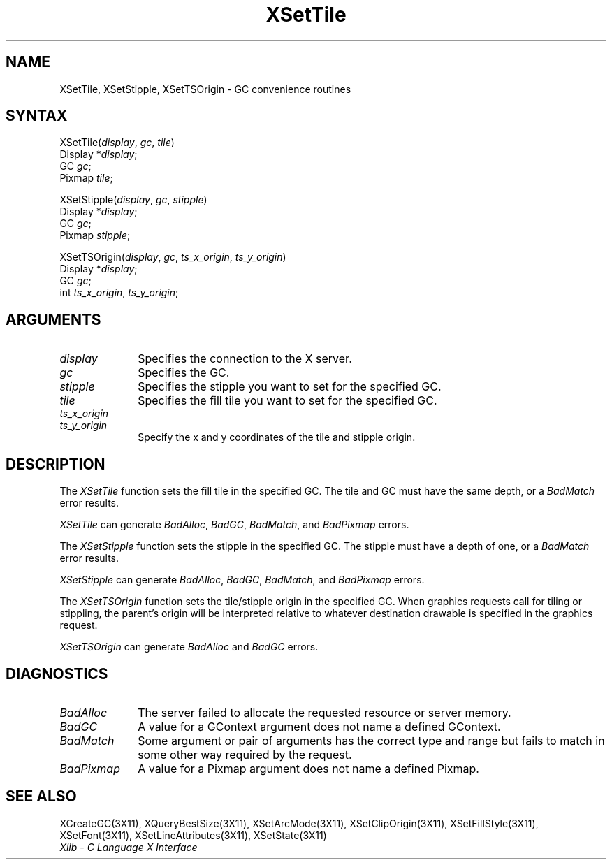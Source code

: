 .\" Copyright \(co 1985, 1986, 1987, 1988, 1989, 1990, 1991, 1994, 1996 X Consortium
.\"
.\" Permission is hereby granted, free of charge, to any person obtaining
.\" a copy of this software and associated documentation files (the
.\" "Software"), to deal in the Software without restriction, including
.\" without limitation the rights to use, copy, modify, merge, publish,
.\" distribute, sublicense, and/or sell copies of the Software, and to
.\" permit persons to whom the Software is furnished to do so, subject to
.\" the following conditions:
.\"
.\" The above copyright notice and this permission notice shall be included
.\" in all copies or substantial portions of the Software.
.\"
.\" THE SOFTWARE IS PROVIDED "AS IS", WITHOUT WARRANTY OF ANY KIND, EXPRESS
.\" OR IMPLIED, INCLUDING BUT NOT LIMITED TO THE WARRANTIES OF
.\" MERCHANTABILITY, FITNESS FOR A PARTICULAR PURPOSE AND NONINFRINGEMENT.
.\" IN NO EVENT SHALL THE X CONSORTIUM BE LIABLE FOR ANY CLAIM, DAMAGES OR
.\" OTHER LIABILITY, WHETHER IN AN ACTION OF CONTRACT, TORT OR OTHERWISE,
.\" ARISING FROM, OUT OF OR IN CONNECTION WITH THE SOFTWARE OR THE USE OR
.\" OTHER DEALINGS IN THE SOFTWARE.
.\"
.\" Except as contained in this notice, the name of the X Consortium shall
.\" not be used in advertising or otherwise to promote the sale, use or
.\" other dealings in this Software without prior written authorization
.\" from the X Consortium.
.\"
.\" Copyright \(co 1985, 1986, 1987, 1988, 1989, 1990, 1991 by
.\" Digital Equipment Corporation
.\"
.\" Portions Copyright \(co 1990, 1991 by
.\" Tektronix, Inc.
.\"
.\" Permission to use, copy, modify and distribute this documentation for
.\" any purpose and without fee is hereby granted, provided that the above
.\" copyright notice appears in all copies and that both that copyright notice
.\" and this permission notice appear in all copies, and that the names of
.\" Digital and Tektronix not be used in in advertising or publicity pertaining
.\" to this documentation without specific, written prior permission.
.\" Digital and Tektronix makes no representations about the suitability
.\" of this documentation for any purpose.
.\" It is provided ``as is'' without express or implied warranty.
.\" 
.\" $XFree86: xc/doc/man/X11/XSeTile.man,v 1.2 2001/01/27 18:20:05 dawes Exp $
.\"
.ds xT X Toolkit Intrinsics \- C Language Interface
.ds xW Athena X Widgets \- C Language X Toolkit Interface
.ds xL Xlib \- C Language X Interface
.ds xC Inter-Client Communication Conventions Manual
.na
.de Ds
.nf
.\\$1D \\$2 \\$1
.ft 1
.\".ps \\n(PS
.\".if \\n(VS>=40 .vs \\n(VSu
.\".if \\n(VS<=39 .vs \\n(VSp
..
.de De
.ce 0
.if \\n(BD .DF
.nr BD 0
.in \\n(OIu
.if \\n(TM .ls 2
.sp \\n(DDu
.fi
..
.de FD
.LP
.KS
.TA .5i 3i
.ta .5i 3i
.nf
..
.de FN
.fi
.KE
.LP
..
.de IN		\" send an index entry to the stderr
..
.de C{
.KS
.nf
.D
.\"
.\"	choose appropriate monospace font
.\"	the imagen conditional, 480,
.\"	may be changed to L if LB is too
.\"	heavy for your eyes...
.\"
.ie "\\*(.T"480" .ft L
.el .ie "\\*(.T"300" .ft L
.el .ie "\\*(.T"202" .ft PO
.el .ie "\\*(.T"aps" .ft CW
.el .ft R
.ps \\n(PS
.ie \\n(VS>40 .vs \\n(VSu
.el .vs \\n(VSp
..
.de C}
.DE
.R
..
.de Pn
.ie t \\$1\fB\^\\$2\^\fR\\$3
.el \\$1\fI\^\\$2\^\fP\\$3
..
.de ZN
.ie t \fB\^\\$1\^\fR\\$2
.el \fI\^\\$1\^\fP\\$2
..
.de hN
.ie t <\fB\\$1\fR>\\$2
.el <\fI\\$1\fP>\\$2
..
.de NT
.ne 7
.ds NO Note
.if \\n(.$>$1 .if !'\\$2'C' .ds NO \\$2
.if \\n(.$ .if !'\\$1'C' .ds NO \\$1
.ie n .sp
.el .sp 10p
.TB
.ce
\\*(NO
.ie n .sp
.el .sp 5p
.if '\\$1'C' .ce 99
.if '\\$2'C' .ce 99
.in +5n
.ll -5n
.R
..
.		\" Note End -- doug kraft 3/85
.de NE
.ce 0
.in -5n
.ll +5n
.ie n .sp
.el .sp 10p
..
.ny0
.TH XSetTile 3X11 __xorgversion__ "XLIB FUNCTIONS"
.SH NAME
XSetTile, XSetStipple, XSetTSOrigin \- GC convenience routines
.SH SYNTAX
XSetTile\^(\^\fIdisplay\fP, \fIgc\fP\^, \fItile\fP\^)
.br
      Display *\fIdisplay\fP\^;
.br
      GC \fIgc\fP\^;
.br
      Pixmap \fItile\fP\^;
.LP
XSetStipple\^(\^\fIdisplay\fP, \fIgc\fP\^, \fIstipple\fP\^)
.br
      Display *\fIdisplay\fP\^;
.br
      GC \fIgc\fP\^;
.br
      Pixmap \fIstipple\fP\^;
.LP
XSetTSOrigin\^(\^\fIdisplay\fP, \fIgc\fP\^, \fIts_x_origin\fP\^, \fIts_y_origin\fP\^)
.br
      Display *\fIdisplay\fP\^;
.br
      GC \fIgc\fP\^;
.br
      int \fIts_x_origin\fP\^, \fIts_y_origin\fP\^;
.SH ARGUMENTS
.IP \fIdisplay\fP 1i
Specifies the connection to the X server.
.IP \fIgc\fP 1i
Specifies the GC.
.IP \fIstipple\fP 1i
Specifies the stipple you want to set for the specified GC.
.IP \fItile\fP 1i
Specifies the fill tile you want to set for the specified GC. 
.IP \fIts_x_origin\fP 1i
.br
.ns
.IP \fIts_y_origin\fP 1i
Specify the x and y coordinates of the tile and stipple origin.
.SH DESCRIPTION
The
.ZN XSetTile
function sets the fill tile in the specified GC.
The tile and GC must have the same depth,
or a
.ZN BadMatch
error results.
.LP
.ZN XSetTile
can generate
.ZN BadAlloc ,
.ZN BadGC ,
.ZN BadMatch ,
and
.ZN BadPixmap 
errors.
.LP
The
.ZN XSetStipple
function sets the stipple in the specified GC.
The stipple must have a depth of one,
or a
.ZN BadMatch
error results.
.LP
.ZN XSetStipple
can generate
.ZN BadAlloc ,
.ZN BadGC ,
.ZN BadMatch ,
and
.ZN BadPixmap 
errors.
.LP
The
.ZN XSetTSOrigin
function sets the tile/stipple origin in the specified GC.
When graphics requests call for tiling or stippling,
the parent's origin will be interpreted relative to whatever destination
drawable is specified in the graphics request.
.LP
.ZN XSetTSOrigin
can generate
.ZN BadAlloc
and
.ZN BadGC 
errors.
.SH DIAGNOSTICS
.TP 1i
.ZN BadAlloc
The server failed to allocate the requested resource or server memory.
.TP 1i
.ZN BadGC
A value for a GContext argument does not name a defined GContext.
.TP 1i
.ZN BadMatch
Some argument or pair of arguments has the correct type and range but fails
to match in some other way required by the request.
.TP 1i
.ZN BadPixmap
A value for a Pixmap argument does not name a defined Pixmap.
.SH "SEE ALSO"
XCreateGC(3X11),
XQueryBestSize(3X11),
XSetArcMode(3X11),
XSetClipOrigin(3X11),
XSetFillStyle(3X11),
XSetFont(3X11),
XSetLineAttributes(3X11),
XSetState(3X11)
.br
\fI\*(xL\fP
